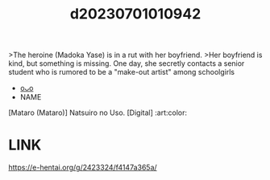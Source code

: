 :PROPERTIES:
:ID:       73174c6a-73dc-4616-a818-8d5b0219851f
:END:
#+title: d20230701010942
#+filetags: :20230701010942:ntronary:
>The heroine (Madoka Yase) is in a rut with her boyfriend.
>Her boyfriend is kind, but something is missing. One day, she secretly contacts a senior student who is rumored to be a "make-out artist" among schoolgirls
- [[id:daaa6337-7def-448e-abb4-a5db8bfb3858][oᴗo]]
- NAME
[Mataro (Mataro)] Natsuiro no Uso. [Digital] :art:color:
* LINK
https://e-hentai.org/g/2423324/f4147a365a/
